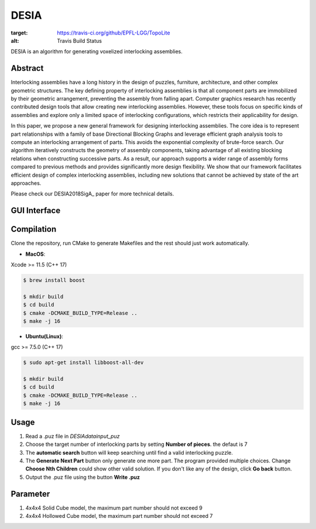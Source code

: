 DESIA
=========

|travis| |docs|

.. |travis| image:: https://travis-ci.org/EPFL-LGG/TopoLite.svg?branch=master
:target: https://travis-ci.org/github/EPFL-LGG/TopoLite
:alt: Travis Build Status

.. |docs| image:: https://readthedocs.org/projects/topolite/badge/?version=latest
   :target: https://topolite.readthedocs.io/en/latest/?badge=latest
   :alt: Documentation Status

.. begin_brief_description

.. image:: https://github.com/EPFL-LGG/DESIA/raw/master/resources/project_teaser.png
        :alt: Teaser
        :align: center

DESIA is an algorithm for generating voxelized interlocking assemblies.

Abstract
--------

Interlocking assemblies have a long history in the design of puzzles, furniture, architecture, and other complex geometric structures. The key defining property of interlocking assemblies is that all component parts are immobilized by their geometric arrangement, preventing the assembly from falling apart. Computer graphics research has recently contributed design tools that allow creating new interlocking assemblies. However, these tools focus on specific kinds of assemblies and explore only a limited space of interlocking configurations, which restricts their applicability for design.

In this paper, we propose a new general framework for designing interlocking assemblies. The core idea is to represent part relationships with a family of base Directional Blocking Graphs and leverage efficient graph analysis tools to compute an interlocking arrangement of parts. This avoids the exponential complexity of brute-force search. Our algorithm iteratively constructs the geometry of assembly components, taking advantage of all existing blocking relations when constructing successive parts. As a result, our approach supports a wider range of assembly forms compared to previous methods and provides significantly more design flexibility. We show that our framework facilitates efficient design of complex interlocking assemblies, including new solutions that cannot be achieved by state of the art approaches.

Please check our DESIA2018SigA_ paper for more technical details.

.. DESIA2018SigA_: https://lgg.epfl.ch/publications/2018/DESIA/index.php

GUI Interface
-------------

.. image:: https://github.com/KIKI007/DESIA/raw/master/resources/screenshot.png
   :alt: Screenshot of DESIA
   :align: center

.. end_brief_description

Compilation
-----------
Clone the repository, run CMake to generate Makefiles and the rest should just work automatically.

- **MacOS**:
Xcode >= 11.5 (C++ 17)

.. code-block:: bash

    $ brew install boost

    $ mkdir build
    $ cd build
    $ cmake -DCMAKE_BUILD_TYPE=Release ..
    $ make -j 16

- **Ubuntu(Linux)**:
gcc >= 7.5.0 (C++ 17)

.. code-block:: bash

    $ sudo apt-get install libboost-all-dev

    $ mkdir build
    $ cd build
    $ cmake -DCMAKE_BUILD_TYPE=Release ..
    $ make -j 16


Usage
-----------

1. Read a .puz file in `\DESIA\data\input_puz`
2. Choose the target number of interlocking parts by setting **Number of pieces**. the defaut is 7
3. The **automatic search** button will keep searching until find a valid interlocking puzzle.
4. The **Generate Next Part** button only generate one more part. The program provided multiple choices. Change **Choose Nth Children** could show other valid solution. If you don't like any of the design, click **Go back** button.
5. Output the .puz file using the button **Write .puz**


Parameter
-----------
1. 4x4x4 Solid Cube model, the maximum part number should not exceed 9
2. 4x4x4 Hollowed Cube model, the maximum part number should not exceed 7